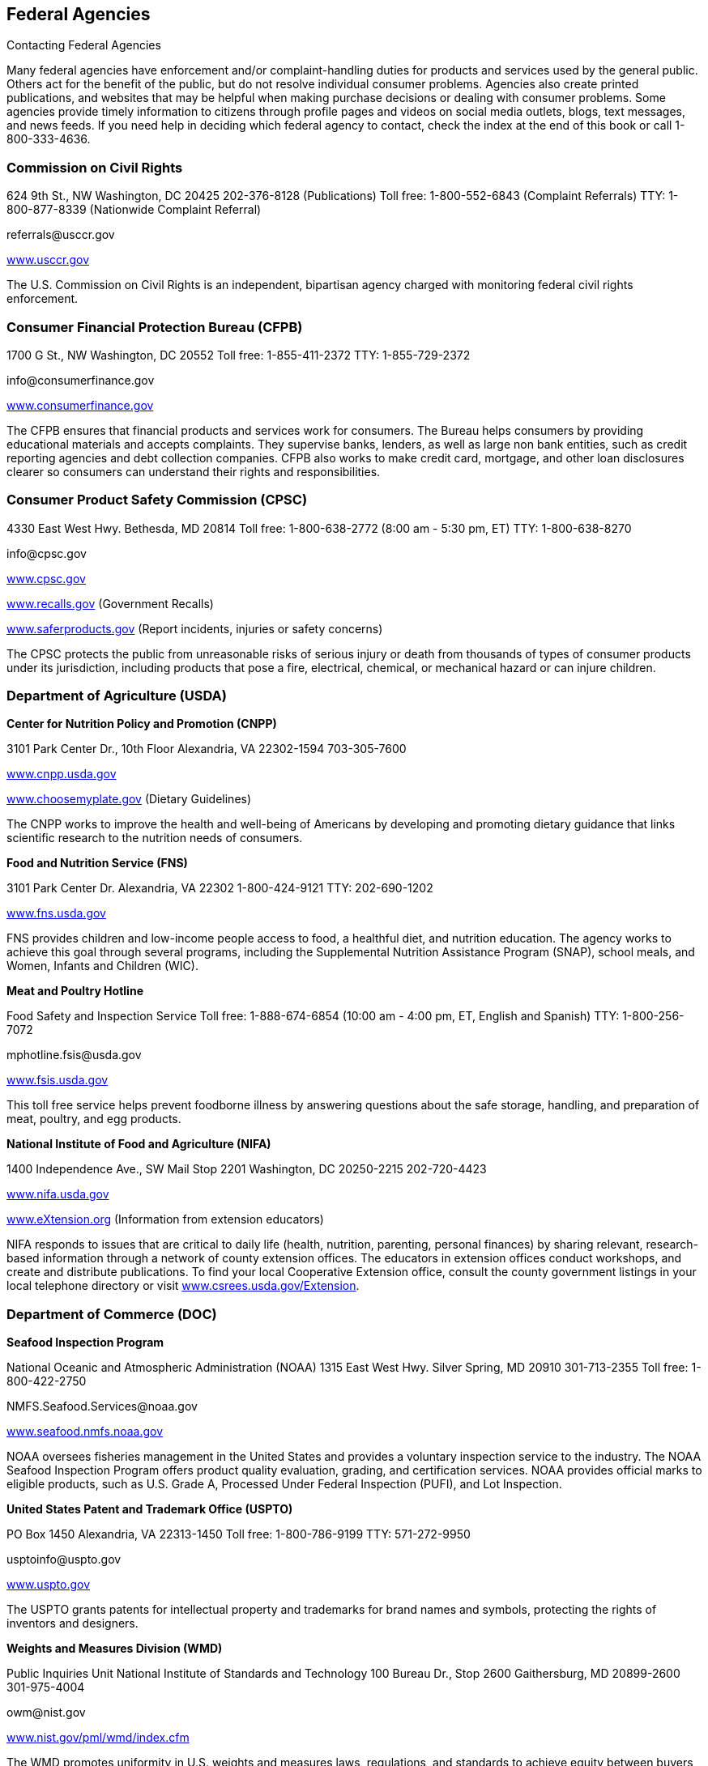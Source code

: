 [[federal_agencies]]

== Federal Agencies


.Contacting Federal Agencies
****
Many federal agencies have enforcement and/or  complaint-handling duties for products and services  used by the general public. Others act for the benefit  of the public, but do not resolve individual consumer  problems. Agencies also create printed publications, and  websites that may be helpful when making purchase  decisions or dealing with consumer problems. Some agencies  provide timely information to citizens through profile pages  and videos on social media outlets, blogs, text messages,  and news feeds. If you need help in deciding which federal  agency to contact, check the index at the end of this book  or call 1-800-333-4636. 


****



=== Commission on Civil Rights

624 9th St., NW  Washington, DC 20425  202-376-8128 (Publications)  Toll free: 1-800-552-6843 (Complaint Referrals)  TTY: 1-800-877-8339 (Nationwide Complaint Referral) 

pass:[<email>referrals@usccr.gov</email>] 

link:$$http://www.usccr.gov$$[www.usccr.gov] 

The U.S. Commission on Civil Rights is an independent, bipartisan agency charged with monitoring federal civil rights enforcement. 


=== Consumer Financial Protection Bureau (CFPB)

1700 G St., NW Washington, DC 20552 Toll free: 1-855-411-2372 TTY: 1-855-729-2372 

pass:[<email>info@consumerfinance.gov</email>] 

link:$$http://www.consumerfinance.gov$$[www.consumerfinance.gov] 

The CFPB ensures that financial products and services work for consumers. The Bureau helps consumers by providing educational materials and accepts complaints. They supervise banks, lenders, as well as large non bank entities, such as credit reporting agencies and debt collection companies. CFPB also works to make credit card, mortgage, and other loan disclosures clearer so consumers can understand their rights and responsibilities. 


=== Consumer Product Safety Commission (CPSC)

4330 East West Hwy.  Bethesda, MD 20814  Toll free: 1-800-638-2772 (8:00 am - 5:30 pm, ET)  TTY: 1-800-638-8270 

pass:[<email>info@cpsc.gov</email>] 

link:$$http://www.cpsc.gov$$[www.cpsc.gov] 

link:$$http://www.recalls.gov$$[www.recalls.gov] (Government Recalls) 

link:$$http://www.saferproducts.gov$$[www.saferproducts.gov]  (Report incidents, injuries or safety concerns) 

The CPSC protects the public from unreasonable risks of serious injury or death from thousands of types of consumer products under its jurisdiction, including products that pose a fire, electrical, chemical, or mechanical hazard or can injure children. 


=== Department of Agriculture (USDA)

*Center for Nutrition Policy and Promotion (CNPP)* 

3101 Park Center Dr., 10th Floor Alexandria, VA 22302-1594 703-305-7600 

link:$$http://www.cnpp.usda.gov$$[www.cnpp.usda.gov] 

link:$$http://www.choosemyplate.gov$$[www.choosemyplate.gov] (Dietary Guidelines) 

The CNPP works to improve the health and well-being of Americans by developing and promoting dietary guidance that links scientific research to the nutrition needs of consumers. 

*Food and Nutrition Service (FNS)* 

3101 Park Center Dr. Alexandria, VA 22302 1-800-424-9121 TTY: 202-690-1202 

link:$$http://www.fns.usda.gov$$[www.fns.usda.gov] 

FNS provides children and low-income people access to food, a healthful diet, and nutrition education. The agency works to achieve this goal through several programs, including the Supplemental Nutrition Assistance Program (SNAP), school meals, and Women, Infants and Children (WIC). 

*Meat and Poultry Hotline* 

Food Safety and Inspection Service Toll free: 1-888-674-6854 (10:00 am - 4:00 pm, ET, English and Spanish) TTY: 1-800-256-7072 

pass:[<email>mphotline.fsis@usda.gov</email>] 

link:$$http://www.fsis.usda.gov$$[www.fsis.usda.gov] 

This toll free service helps prevent foodborne illness by answering questions about the safe storage, handling, and preparation of meat, poultry, and egg products. 

*National Institute of Food and Agriculture (NIFA)* 

1400 Independence Ave., SW Mail Stop 2201 Washington, DC 20250-2215 202-720-4423 

link:$$http://www.nifa.usda.gov$$[www.nifa.usda.gov] 

link:$$http://www.eXtension.org$$[www.eXtension.org] (Information from extension educators) 

NIFA responds to issues that are critical to daily life (health, nutrition, parenting, personal finances) by sharing relevant, research-based information through a network of county extension offices. The educators in extension offices conduct workshops, and create and distribute publications. To find your local Cooperative Extension office, consult the county government listings in your local telephone directory or visit link:$$http://www.csrees.usda.gov/Extension$$[www.csrees.usda.gov/Extension]. 


=== Department of Commerce (DOC)

*Seafood Inspection Program* 

National Oceanic and Atmospheric Administration (NOAA) 1315 East West Hwy. Silver Spring, MD 20910 301-713-2355 Toll free: 1-800-422-2750 

pass:[<email>NMFS.Seafood.Services@noaa.gov</email>] 

link:$$http://www.seafood.nmfs.noaa.gov$$[www.seafood.nmfs.noaa.gov] 

NOAA oversees fisheries management in the United States and provides a voluntary inspection service to the industry. The NOAA Seafood Inspection Program offers product quality evaluation, grading, and certification services. NOAA provides official marks to eligible products, such as U.S. Grade A, Processed Under Federal Inspection (PUFI), and Lot Inspection. 

*United States Patent and Trademark Office (USPTO)* 

PO Box 1450 Alexandria, VA 22313-1450 Toll free: 1-800-786-9199 TTY: 571-272-9950 

pass:[<email>usptoinfo@uspto.gov</email>] 

link:$$http://www.uspto.gov$$[www.uspto.gov] 

The USPTO grants patents for intellectual property and trademarks for brand names and symbols, protecting the rights of inventors and designers. 

*Weights and Measures Division (WMD)* 

Public Inquiries Unit National Institute of Standards and Technology 100 Bureau Dr., Stop 2600 Gaithersburg, MD 20899-2600 301-975-4004 

pass:[<email>owm@nist.gov</email>] 

link:$$http://www.nist.gov/pml/wmd/index.cfm$$[www.nist.gov/pml/wmd/index.cfm] 

The WMD promotes uniformity in U.S. weights and measures laws, regulations, and standards to achieve equity between buyers and sellers in the marketplace. 


=== Department of Education (ED)

*The Education Publications Center (EDPUBS)* 

PO Box 22207 Alexandria, VA 22304 Toll free: 1-877-433-7827 (9:00 am - 6:00 pm, ET, English and Spanish) TTY: 1-877-576-7734 

pass:[<email>edpubs@edpubs.ed.gov</email>] 

link:$$http://www.edpubs.gov$$[www.edpubs.gov] 

This office helps consumers identify and order free publications and resources from the U.S. Department of Education. 

*Federal Student Aid Information Center* 

PO Box 84 Washington, DC 20044-0084 319-337-5665 Toll free: 1-800-433-3243 (English and Spanish) TTY: 1-800-730-8913 (English and Spanish) 

pass:[<email>FederalStudentAidCustomerService@ed.gov</email>] 

link:$$http://www.studentaid.ed.gov$$[www.studentaid.ed.gov] 

Federal Student Aid provides over $150 billion in grants, work-study, and federal loans for students attending career and trade schools, community colleges, and four-year colleges or universities. Visit the website to learn about planning and paying for your postsecondary education and to apply for federal student aid. The website also provides federal student loan information such as descriptions of repayment plans and actions to take if you are having trouble making loan payments. 

*Office for Civil Rights (OCR)* 

400 Maryland Ave., SW Washington, DC 20202-1100 202-245-6700 Toll free: 1-800-421-3481 TTY: 1-877-521-2172 

pass:[<email>ocr@ed.gov</email>] 

link:$$http://www.ed.gov/ocr$$[www.ed.gov/ocr] 

This office works to ensure equal access to education and resolve complaints of discrimination. 

*Office of Postsecondary Education (OPE)* 

1990 K St., NW Washington, DC 20006 202-502-7750 

link:$$http://www2.ed.gov/about/offices/list/ope/index.html$$[www2.ed.gov/about/offices/list/ope/index.html] 

link:$$http://www.ope.ed.gov/accreditation$$[www.ope.ed.gov/accreditation] (Searchable Accreditation Database) 

OPE develops programs to increase access to postsecondary education. This office works with state accreditation agencies to recognize institutions of higher learning that provide quality education. 

*Office of Special Education and Rehabilitative Services (OSERS)* 

400 Maryland Ave., SW Washington, DC 20202-7100 202-245-7468 Toll free: 1-800-872-5327 (English and Spanish) TTY: 202-205-4208 

link:$$http://www.ed.gov/about/offices/list/osers/index.html$$[www.ed.gov/about/offices/list/osers/index.html] 

link:$$http://www.ed.gov/about/offices/list/osers/osep/index.html$$[www.ed.gov/about/offices/list/osers/osep/index.html] (Office of Special Education Programs)

link:$$http://www.ed.gov/about/offices/list/osers/rsa/index.html$$[www.ed.gov/about/offices/list/osers/rsa/index.html] (Rehabilitation Services Administration) 

link:$$$$[www.ed.gov/about/offices/list/osers/nidrr/index.html] (National Institute of Disability &amp; Rehabilitation Research) 

OSERS provides support to parents and individuals, school districts and states in three main areas: special education, vocational rehabilitation, and research. 

*Office of Vocational and Adult Education (OVAE)* 

400 Maryland Ave., SW Washington, DC 20202-7100 202-245-7700 Toll free: 1-800-872-5327 (English and Spanish) 

pass:[<email>ovae@ed.gov</email>] 

link:$$http://www2.ed.gov/about/offices/list/ovae/index.html$$[www2.ed.gov/about/offices/list/ovae/index.html] 

OVAE administers and coordinates programs that are related to adult education and literacy, career and technical education, and community colleges. 


=== Department of Energy (DOE)

*Public Affairs* 

1000 Independence Ave., SW Washington, DC 20585 202-586-5575 Toll free: 1-800-342-5363 TTY: 1-800-877-8339 

link:$$http://www.doe.gov$$[www.doe.gov] 

link:$$http://www.energy.gov/public-services$$[www.energy.gov/public-services] 

*Energy Efficiency and Renewable Energy (EERE)* 

Office of the Assistant Secretary Mail Stop EE-1 Department of Energy Washington, DC 20585 202-586-9220 

pass:[<email>eereic@ee.doe.gov</email>] 

link:$$http://www.energysavers.gov$$[www.energysavers.gov] 

EERE provides tips and information on products, services, rebates, and tax credits to help consumers save money and energy. 


=== Department of Health and Human Services (HHS)

*AIDS.gov* 

Room 443H Washington, DC 20201 Toll free: 1-800-448-0440 

pass:[<email>cdcinfo@cdc.gov</email>] 

link:$$http://www.aids.gov$$[www.aids.gov] 

AIDS.gov works to increase HIV testing and care for people at-risk or living with HIV. 

*Health Resources and Services Administration (HRSA)* 

5600 Fishers Ln.  Rockville, MD 20857  Toll free: 1-888-275-4772 (8:30 am - 5:00 pm, ET)  TTY: 1-877-489-4772 (8:30 am - 5:00 pm, ET) 

link:$$http://www.hrsa.gov$$[www.hrsa.gov] 

link:$$findahealthcenter.hrsa.gov/Search_HCC.aspx$$[findahealthcenter.hrsa.gov/Search_HCC.aspx] (Find a local health center) 

HRSA is responsible for improving access to health care  services for people that are uninsured and medically  vulnerable. 

*HHS-TIPS Fraud Hotline* 

Office of Inspector General Attn: Hotline PO Box 23489 Washington, DC 20026 Toll free: 1-800-447-8477 TTY: 1-800-377-4950 

link:$$http://www.oig.hhs.gov$$[www.oig.hhs.gov] 

link:$$http:Stopmedicarefraud.gov$$[Stopmedicarefraud.gov] (Report Medicare Fraud) 

The Office of Inspector General (OIG) protects the integrity of HHS programs, as well as the health and welfare of the beneficiaries of those programs. 

*National Health Information Center* 

PO Box 1133 Washington, DC 20013-1133 301-565-4167 Toll free: 1-800-336-4797 

pass:[<email>healthfinder@nhic.org</email>] 

link:$$http://www.health.gov/nhic$$[www.health.gov/nhic] 

link:$$http://www.healthfinder.gov$$[www.healthfinder.gov] 

link:$$http://www.healthfinder.gov/espanol$$[www.healthfinder.gov/espanol] (in Spanish) 

NHIC is a health information referral service that links consumers and health professionals with organizations best able to provide answers to their health-related questions. 

*Office for Civil Rights (OCR)* 

200 Independence Ave., SW Room 509F, HHH Building Washington, DC 20201 Toll free: 1-800-368-1019 TTY: 1-800-537-7697 

pass:[<email>OCRMail@hhs.gov</email>] 

link:$$http://www.dhhs.gov/ocr$$[www.dhhs.gov/ocr] 

OCR helps protect people from discrimination in certain health care and social service programs. 

*Substance Abuse and Mental Health Services Administration (SAMHSA)* 

PO Box 2345 Rockville, MD 20847-2345 Toll free: 1-877-726-4727 Toll free: 1-800-662-4357 (Treatment referral hotline) TTY: 1-800-487-4889 

pass:[<email>SAMHSAInfo@samhsa.hhs.gov</email>] 

link:$$http://www.samhsa.gov$$[www.samhsa.gov] 

SAMHSA helps people living with mental illness or dealing with substance abuse. The agency works to connect mental health professionals and treatment centers with people who need their services through a referral hotline and provides an online treatment center locator. 


==== Administration for Children &amp; Families (ACF)

370 L&rsquo;Enfant Promenade, SW Washington, DC 20447 Toll free: 1-888-289-8442 (Fraud Alert Hotline) 

link:$$http://www.acf.hhs.gov$$[www.acf.hhs.gov] 

The ACF funds state, territory, local, and tribal organizations to provide family assistance (welfare), child support, child care, Head Start, child welfare, and other programs relating to children and families. 

*Child Welfare Information Gateway* 

Administration for Children &amp; Families (ACF) Children&rsquo;s Bureau / ACYF 1250 Mayland Ave., SW, 8th Floor Washington, DC 20024 Toll free: 1-800-394-3366 (8:30 am - 5:30 pm, ET) 

pass:[<email>info@childwelfare.gov</email>] 

link:$$http://www.childwelfare.gov$$[www.childwelfare.gov] 

Child Welfare Information Gateway connects child welfare and related professionals to comprehensive information and resources to help protect children and strengthen families. 

*Childcare.gov* 

Administration for Children &amp; Families 370 L&rsquo;Enfant Promenade, SW Washington, DC 20447 

link:$$http://childcare.gov$$[www.childcare.gov] 

Childcare.gov is a comprehensive website designed to link parents, child care providers, and the general public to government sponsored child care and early learning information. 

*National Runaway Switchboard (NRS)* 

Administration for Children &amp; Families (ACF)  3080 N. Lincoln Ave.  Chicago, IL 60657  773-880-9860  Toll free: 1-800-786-2929 (24 hrs./7 days a week) 

pass:[<email>info@1800RUNAWAY.org</email>] 

link:$$http://www.1800runaway.org$$[www.1800runaway.org] 

NRS helps keep America&rsquo;s runaway and at-risk youth safe and off the streets. The organization serves as the federally designated national communication system for runaway and homeless youth. 

*Office of Child Support Enforcement (OCSE)* 

Administration for Children &amp; Families (ACF) 370 L&rsquo;Enfant Promenade, SW Washington, DC 20447 202-401-9373 

link:$$http://www.acf.hhs.gov/programs/cse$$[www.acf.hhs.gov/programs/cse] 

The OCSE assures that assistance in obtaining support (both financial and medical) is available to children through locating parents, establishing paternity and support obligations, and enforcing those obligations. 


==== Administration for Community Living (ACL)

*Administration on Aging (AoA)* 

One Massachusetts Ave., NW Washington, DC 20001 202-619-0724 

pass:[<email>aoainfo@aoa.hhs.gov</email>] 

link:$$http://www.aoa.gov$$[www.aoa.gov] 

AoA is the federal focal point and advocate agency for older persons and their concerns. In this role, AoA works to heighten awareness among other federal agencies, organizations, groups, and the public about the valuable contributions that older Americans make to the nation. AoA also alerts others to the needs of vulnerable older people. Through information, referral and outreach efforts at the community level, AoA educates older people and their caregivers about the benefits and services available to help them. 

*Eldercare Locator* 

Administration on Aging (AoA)  Toll free: 1-800-677-1116 (M-F, 9:00 am - 8:00 pm, ET)  TTY: 1-800-677-1116 

pass:[<email>eldercarelocator@n4a.org</email>] 

link:$$http://www.eldercare.gov$$[www.eldercare.gov] 

The Eldercare Locator is the first step to finding resources for older adults in any U.S. community. It is a free national service of the Administration on Aging that provides an instant connection to resources that enable older persons to live independently in their communities and offers support for caregivers. The Eldercare Locator is administered by The National Association of Area Agencies on Aging (n4a). 


==== Centers for Disease Control and Prevention (CDC)

1600 Clifton Rd.  Atlanta, GA 30333  Toll free: 1-800-232-4636 (24 hrs./7 days a week)  TTY: 1-888-232-6348 

pass:[<email>cdcinfo@cdc.gov</email>] 

link:$$http://www.cdc.gov$$[www.cdc.gov] 

link:$$http://www.cdc.gov/spanish$$[www.cdc.gov/spanish] (in Spanish) 

CDC collaborates to create the expertise, information, and tools that people and communities need to protect their health through health promotion, prevention of disease, injury and disability, and preparedness for new health threats. 

*CDC National STD Hotline* 

Toll free: 1-800-232-4636 (24 hrs./7 days a week,  in English and Spanish)  TTY: 1-888-232-6348 (in English and Spanish) 

pass:[<email>cdcinfo@cdc.gov</email>] 

link:$$www.cdc.gov/std$$[www.cdc.gov/std] 

link:$$http://www.cdc.gov/std/Spanish$$[www.cdc.gov/std/Spanish] (in Spanish) 

*HIV/AIDS Prevention* 

Toll free: 1-800-232-4636 (24 hrs./7 days a week,  in English and Spanish)  TTY: 1-888-232-6348 

pass:[<email>cdcinfo@cdc.gov</email>] 

link:$$www.cdc.gov/hiv$$[www.cdc.gov/hiv] 

link:$$http://www.cdc.gov/hiv/spanish$$[www.cdc.gov/hiv/spanish] (in Spanish) 

The Division of HIV/AIDS Prevention provides national leadership and support for HIV prevention research and the development, implementation, and evaluation of evidence-based HIV prevention programs serving persons affected by, or at risk for, HIV infection. 


==== Centers for Medicare &amp; Medicaid Services (CMS)

Office of External Affairs 7500 Security Blvd. Baltimore, MD 21244-1850 TTY: 1-877-486-2048 

link:$$http://www.cms.gov$$[www.cms.gov] 

*Center for Medicaid and CHIP Services (CMCS)* 

Toll free: 1- 877-267-2323 

link:$$http://www.medicaid.gov$$[www.medicaid.gov] 

link:$$http://www.insurekidsnow.gov$$[www.insurekidsnow.gov] 

CMCS is the federal agency responsible for Medicaid and Child Health Insurance Programs (CHIP). Medicaid and CHIP provide health insurance for people with lower incomes, disabilities, children, pregnant women, and the elderly. Eligibility is determined by each state. Visit link:$$http:Medicaid.gov$$[Medicaid.gov] to find the requirements in your state. 

*Medicare Service Center* 

Toll free: 1-800-633-4227 Toll free: 1-800-447-8477 (Medicare Fraud Hotline) TTY: 1-877-486-2048 

link:$$http://www.medicare.gov$$[www.medicare.gov] 

link:$$http://www.mymedicare.gov$$[www.mymedicare.gov] (Personalized Medicare Benefits) 

Medicare is a government sponsored health care program for people 65 years of age and older, some younger people with disabilities, and those with permanent kidney failure. The Medicare Service Center answers your questions about Medicare topics, manages your orders of Medicare publications, provides detailed information about the Medicare managed care plans in your area, and helps locate health care providers that participate in Medicare. Use link:$$http://mymedicare.gov$$[mymedicare.gov], a free, secure online service, to access personalized information regarding your Medicare benefits, claims, and services. 


==== Food and Drug Administration (FDA)

10903 New Hampshire Ave. Silver Spring, MD 20993-0002 Toll free: 1-888-463-6332 

link:$$http://www.fda.gov$$[www.fda.gov] 

The FDA is responsible for protecting the public&rsquo;s health by assuring the safety, efficacy, and security of human and veterinary drugs, biological products, medical devices, our nation&rsquo;s food supply, cosmetics, and products that emit radiation. The FDA also provides accurate, science-based health information to the public. 

*Center for Food Safety and Applied Nutrition Information Line (CFSAN)* 

Food and Drug Administration (FDA)  Outreach and Information Center  10903 New Hampshire Ave.  Silver Spring, MD 20993-0002  Toll free: 1-888-723-3366 (M-F, 10:00 am - 4:00 pm, ET) 

link:$$http://www.fda.gov/Food$$[www.fda.gov/Food] 

The CFSAN Information Line is a general information line for questions pertaining to food safety and applied nutrition. 


==== National Institutes of Health (NIH)

9000 Rockville Pike Bethesda, MD 20892 301-496-4000 TTY: 301-402-9612 

pass:[<email>NIHinfo@od.nih.gov</email>] 

*www.nih.gov link:$$http://www.salud.nih.gov$$[www.salud.nih.gov]* (in Spanish) The National Institutes of Health (NIH) is the primary federal agency responsible for conducting and supporting medical research. 

*AIDSinfo* 

National Institutes of Health (NIH) PO Box 6303 Rockville, MD 20849-6303 301-315-2816 Toll free: 1-800-448-0440 (12:00 pm - 5:00 pm, ET, English and Spanish) TTY: 1-888-480-3739 

pass:[<email>ContactUs@aidsinfo.nih.gov</email>] 

link:$$http://www.aidsinfo.nih.gov$$[www.aidsinfo.nih.gov] 

link:$$http://www.aidsinfo.nih.gov/infoSIDA$$[www.aidsinfo.nih.gov/infoSIDA]  (in Spanish) 

link:$$http://www.aidsinfo.nih.gov/LiveHelp/default.aspx$$[www.aidsinfo.nih.gov/LiveHelp/default.aspx] (Real time, online assistance M-F, 12:00 pm - 4:00 pm ET..  Spanish-speaking agents available) 

AIDSinfo offers the latest federally approved information on HIV/AIDS clinical research, treatment and prevention,  and medical practice guidelines for people living with  HIV/AIDS, their families and friends, health care providers,  scientists, and researchers. 

*National Cancer Institute (NCI)* 

National Institutes of Health NCI Office of Communications and Education 6116 Executive Blvd., Suite 300 Bethesda, MD 20892-8322 Toll free: 1-800-422-6237 (M-F, 8:00 am - 8:00 pm ET, English and Spanish) 

pass:[<email>cancergovstaff@mail.nih.gov</email>] 

link:$$http://www.cancer.gov$$[www.cancer.gov] 

link:$$http://www.cancer.gov/espanol$$[www.cancer.gov/espanol] (in Spanish) 

NCI coordinates the National Cancer Program, which conducts and supports research, training, health information dissemination, and other programs with respect to the cause, diagnosis, prevention, and treatment of cancer, rehabilitation from cancer, and the continuing care of cancer patients and the families of cancer patients. 

*National Institute of Allergy and Infectious Diseases (NIAID)* 

6610 Rockledge Dr. MSC 6612 Bethesda, MD 20892-6612 301-496-5717 Toll free: 1-866-284-4107 TTY: 1-800-877-8339 

pass:[<email>ocpostoffice@niaid.nih.gov</email>] 

link:$$http://www.niaid.nih.gov$$[www.niaid.nih.gov] 

NIAID provides health information on allergic, infectious, and immunologic diseases. Diseases include food allergy, sinusitis, and genital herpes. Consumers can call or write to the institute with questions and can order publications over the phone or on the website. 

*National Institute of Mental Health (NIMH)* 

National Institutes of Health (NIH) 6001 Executive Blvd. Room 8184, MSC 9663 Bethesda, MD 20892-9663 301-443-4513 Toll free: 1-866-615-6464 TTY: 301-443-8431, 1-866-415-8051 

pass:[<email>nimhinfo@nih.gov</email>] 

link:$$http://www.nimh.nih.gov$$[www.nimh.nih.gov] 

NIMH is the federal agency that conducts and supports research that seeks to understand, treat, and prevent mental illness. Contact NIMH for information on the symptoms, diagnosis and treatment of mental disorders, clinical trials and research. A publication ordering system is available on the NIMH website. Some publications are available in Spanish. 


=== Department of Homeland Security (DHS)

Washington, DC 20528 202-282-8000 202-282-8495 (Comment Line) 

link:$$http://www.dhs.gov$$[www.dhs.gov] 

The mission of DHS is to ensure a homeland that is safe, secure, and resilient against terrorism and other hazards. 

*Transportation Security Administration (TSA)* 

601 S. 12th St. Arlington, VA 20598-6002 Toll free: 1-866-289-9673 

pass:[<email>TSA-ContactCenter@dhs.gov</email>] 

link:$$http://www.tsa.gov$$[www.tsa.gov] 

The TSA can assist you with questions or concerns about travel tips, permitted and prohibited items, and information on filing a claim for items that were damaged or lost during a TSA screening. 

*U.S. Citizenship and Immigration Services (USCIS)* 

Information and Customer Service Division 111 Massachusetts Ave., NW Mail Stop 2260 Washington, DC 20529-2260 Toll free: 1-800-375-5283 (National Customer Service Center, M-F, 8:00 am - 8:00 pm, ET) TTY: 1-800-767-1833 

link:$$http://www.uscis.gov$$[www.uscis.gov] 

link:$$http://www.uscis.gov/portal/site/uscis-es$$[www.uscis.gov/portal/site/uscis-es]  (in Spanish) 

The USCIS is responsible for processing immigration and naturalization applications and establishing policies regarding immigration services. 

*U.S. Customs and Border Protection* 

1300 Pennsylvania Ave., NW Washington, DC 20229 703-526-4200 Toll free: 1-877-227-5511 (General inquiries, M-F, 8:30 am - 5:00 pm, ET) TTY: 1-866-880-6582 

link:$$http://www.cbp.gov$$[www.cbp.gov] 

CBP prevents individuals from entering the country illegally or bringing harmful and illegal substances into the US. They also protect agricultural products from pests and American businesses from theft of their intellectual property. 


==== Federal Emergency Management Agency (FEMA)

500 C St., SW Washington, DC 20472 Toll free: 1-800-621-3362 TTY: 1-800-462-7585 

link:$$http://www.fema.gov$$[www.fema.gov] 

link:$$http://www.fema.gov/esp$$[www.fema.gov/esp] (in Spanish) 

link:$$http://www.ready.gov$$[www.ready.gov] (Disaster Preparedness) 

link:$$http://www.listo.gov$$[www.listo.gov] (Disaster Preparedness, in Spanish) 

link:$$http://www.disasterassistance.gov$$[www.disasterassistance.gov] (Disaster Assistance) 

FEMA supports citizens and emergency personnel to build, sustain, and improve the nation&rsquo;s capability to prepare for, protect against, respond to, recover from, and mitigate all hazards. 

*FEMA Disaster Assistance* 

PO Box 10055 Hyattsville, MD 20782-8055 Toll free: 1-800-621-3362 TTY: 1-800-462-7585 

link:$$http://www.fema.gov/assistance$$[www.fema.gov/assistance] 

link:$$http://www.disasterassistance.gov$$[www.disasterassistance.gov] 

FEMA Disaster Assistance provides information about how you can get help before, during, or after a disaster and apply for assistance from the federal government. This office also provides information to help you prepare for, respond to, and recover from disasters. 

*National Flood Insurance Program (NFIP)* 

Federal Emergency Management Agency 500 C St., SW Washington, DC 20472 Toll free: 1-888-379-9531 TTY: 1-800-427-5593 

pass:[<email>FloodSmart@dhs.gov</email>] 

link:$$http://www.floodsmart.gov$$[www.floodsmart.gov] 

NFIP provides a means for property owners to financially protect themselves. The NFIP offers flood insurance to homeowners, renters, and business owners if their community participates in the NFIP. 


=== Department of Housing and Urban Development (HUD)

*Office of Fair Housing and Equal Opportunity (FHEO)* 

451 7th St., SW, Room 5204 Washington, DC 20410-2000 202-708-4252 Toll free: 1-800-669-9777 (Complaints Hotline, English and Spanish) TTY: 1-800-927-9275 

link:$$http://www.hud.gov/complaints/housediscrim.cfm$$[www.hud.gov/complaints/housediscrim.cfm] 

link:$$http://www.hud.gov/offices/fheo$$[www.hud.gov/offices/fheo] 

FHEO enforces federal laws and establishes policies that make sure all Americans have equal access to the housing of their choice. If you believe that you have been the victim of housing discrimination, file a complaint with this office. 


==== Department of Housing

451 7th St., SW Washington, DC 20410 Toll free: 1-800-569-4287 (Find a HUD-approved housing counselor) 

link:$$portal.hud.gov/portal/page/portal/HUD/program_%20offices/housing$$[portal.hud.gov/portal/page/portal/HUD/program_offices/housing] 

The Department of Housing provides public services through its nationally administered programs. It oversees the Federal Housing Administration mortgage insurance program and regulates the housing industry business. This division oversees single family and multifamily housing, helping qualified consumers find public housing, or buy a home. 

*Federal Housing Administration (FHA)* 

451 7th St., SW Washington, DC 20410 Toll free: 1-800-225-5342 (English and Spanish) TTY: 1-877-833-2483 

pass:[<email>info@fhaoutreach.com</email>] 

link:$$portal.hud.gov/hudportal/HUD?src=/federal_%20housing_administration$$[portal.hud.gov/hudportal/HUD?src=/federal_housing_administration] 

FHA provides mortgage insurance on single-family, multifamily, and manufactured homes made by FHA-approved lenders throughout the United States and its territories. 

*Interstate Land Sales Division* 

451 7th St., SW, Room 9154 Washington, DC 20410 202-708-0502 TTY: 202-708-1455 

link:$$http://www.hud.gov/offices/hsg/sfh/ils/ilshome.cfm$$[www.hud.gov/offices/hsg/sfh/ils/ilshome.cfm] 

The Interstate Land Sales program protects consumers from fraud and abuse when buying or selling land from developers. 

*Office of Manufactured Housing Programs* 

Office of Deputy Assistant Secretary for Regulatory Affairs and Manufactured Housing 451 7th St., SW, Room 9164 Washington, DC 20410-8000 202-708-1112 Toll free: 1-800-927-2891 (English and Spanish) TTY: 202-708-1455 

pass:[<email>mhs@hud.gov</email>] 

link:$$http://www.hud.gov/offices/hsg/sfh/mhs/mhshome.cfm$$[www.hud.gov/offices/hsg/sfh/mhs/mhshome.cfm] 

The Manufactured Housing Program is a consumer protection program that regulates the construction of certain factory-built housing units called &ldquo;manufactured homes.&rdquo; HUD works with 23 states to respond to consumer complaints. 


=== Department of the Interior (DOI)

*Fish and Wildlife Service* 

1849 C St., NW Mail Stop 3351 Washington, DC 20240 Toll free: 1-800-344-9453 

link:$$http://www.fws.gov$$[www.fws.gov] 

The Fish and Wildlife Service works to conserve, protect, and enhance fish, wildlife and plants and their habitats. 

*National Park Service (NPS)* 

1849 C St., NW Room 7012 Washington, DC 20240 202-208-3818 

link:$$http://www.nps.gov$$[www.nps.gov] 

link:$$http://www.recreation.gov$$[www.recreation.gov] (Federal recreational activities and reservations) 

NPS preserves the nation&rsquo;s national parks and historic landmarks so that individuals may enjoy the natural environment for years to come. 


=== Department of Justice (DOJ)

*Americans with Disabilities Act (ADA) Information Line* 

950 Pennsylvania Ave., NW Disability Rights Section-NYAV Washington, DC 20530 Toll free: 1-800-514-0301 (M-W and F, 10:30 am - 4:30 pm, ET, Th, 12:30 pm - 4:30 pm, ET) TTY: 1-800-514-0383 

link:$$http://www.ada.gov$$[www.ada.gov] 

This service permits businesses, state and local governments, or others to call and ask questions about general or specific ADA requirements including questions about the ADA Standards for Accessible Design. 

*U.S. Trustee Program* 

Executive Offices for U.S. Trustees 20 Massachusetts Ave., NW, Suite 8000 Washington, DC 20530 202-307-1399 

pass:[<email>ustrustee.program@usdoj.gov</email>] 

link:$$http://www.justice.gov/ust$$[www.justice.gov/ust] 

link:$$http://www.justice.gov/ust/eo/bapcpa/ccde/cc_approved.htm$$[www.justice.gov/ust/eo/bapcpa/ccde/cc_pproved.htm] (Find approved credit counseling agencies) 

The Trustee Program protects the integrity of the Federal bankruptcy system. The Program monitors the conduct of bankruptcy parties and private estate trustees. It also identifies and helps investigate bankruptcy fraud and abuse. The Program also approves credit counseling agencies and debtor education providers, both of which are required for persons that are going through the bankruptcy process. 


=== Department of Labor (DOL)

*Employee Benefits Security Administration (EBSA)* 

Office of Participant Assistance Department of Labor, Room N5623 200 Constitution Ave., NW Washington, DC 20210 Toll free: 1-866-444-3272 TTY: 1-877-889-5627 

link:$$http://www.dol.gov/ebsa$$[www.dol.gov/ebsa] 

EBSA provides information and assistance on private sector, employer-sponsored retirement benefit and health benefit plans. The agency educates plan participants, beneficiaries, and sponsors to ensure that they have access to documents related to their benefit plan. 

*Job Corps* 

200 Constitution Ave., NW, Suite N4463 Washington, DC 20210 202-693-3000 Toll free: 1-800-733-5627 TTY: 1-877-889-5627 

pass:[<email>national_office@jobcorps.gov</email>] 

link:$$http://www.jobcorps.gov$$[www.jobcorps.gov] 

Job Corps is a no-cost education and vocational training program that helps young people (ages 16 to 24) improve the quality of their lives through vocational and academic training. 

*National Contact Center* 

Toll free: 1-866-487-2365 TTY: 1-877-889-5627 

link:$$http://www.dol.gov$$[www.dol.gov] 

The Department of Labor National Contact Center provides employees and employers a reliable resource to receive consistent, accurate, and current information assistance for all DOL programs. 

*Occupational Safety and Health Administration (OSHA)* 

U.S. Department of Labor 200 Constitution Ave., NW Washington, DC 20210 Toll free: 1-800-321-6742 TTY: 1-877-889-5627 

link:$$http://www.osha.gov$$[www.osha.gov] 

OSHA ensures safe and healthful working conditions by setting and enforcing standards and by providing training, outreach, education, and assistance. 

*Office of Disability Employment Policy (ODEP)* 

200 Constitution Ave., NW, Room S1303 Washington, DC 20210 202-693-7880 Toll free: 1-866-633-7365 TTY: 202-693-7881, 1-877-889-5627 

link:$$http://http://wwww.dol.gov/odep$$[www.dol.gov/odep] 

link:$$http://www.disability.gov$$[www.disability.gov] (Portal for disability programs) 

ODEP works to create policies to ensure that people with disabilities are fully integrated in the workforce. 

*Veteran&rsquo;s Employment and Training Service (VETS)* 

Department of Labor, Room S1325 200 Constitution Ave., NW Washington, DC 20210 Toll free: 1-866-487-2365 TTY: 1-877-889-5627 

pass:[<email>VETS-Public@dol.gov</email>] 

link:$$http://www.dol.gov/vets$$[www.dol.gov/vets] 

VETS provides resources to prepare and assist veterans obtain meaningful careers and maximize their employment opportunities. 


=== Department of State (DOS)

*National Passport Information Center (NPIC)* 

Toll free: 1-877-487-2778 (M-F, 8:00 am - 10:00 pm, ET) TTY: 1-888-874-7793 

pass:[<email>NPIC@state.gov</email>] 

link:$$travel.state.gov/passport$$[travel.state.gov/passport] 

Contact the NPIC for information on U.S. passports, including the status of pending applications, as well as the locations of the over 9,400 passport acceptance facilities. 

*Overseas Citizens Services* 

Bureau of Consular Affairs 2201 C St., NW Washington, DC 20520 202-501-4444 (from overseas, M-F, 8:00 am - 8:00 pm, ET) 202-647-4000 (After hours emergencies, Sundays, and holidays. Ask for the duty officer) Toll free: 1-888-407-4747 (Emergencies and non-emergencies, M-F, 8:00 am - 8:00 pm, ET, except federal holidays) 

link:$$travel.state.gov/travel$$[travel.state.gov/travel] 

Contact the State Department for help with emergencies and non-emergencies affecting private Americans abroad. This office can also assist with sending money through US embassies to friends and family overseas that have emergencies while abroad. 

*Visa Services* 

Washington, DC 20520  202-663-1225 (M-F, 8:30 am - 5:00 pm, ET)  202-647-1512 (Emergency after hours) 

pass:[<email>usvisa@state.gov</email>] 

link:$$travel.state.gov/visa$$[travel.state.gov/visa] 

Contact Visa Services for information on U.S. visas for foreigners. 


=== Department of Transportation (DOT)

*Aviation Consumer Protection Division (ACPD)* 

Office of Aviation Enforcement and Proceedings 1200 New Jersey Ave., SE Washington, DC 20590 202-366-2220 (Airline Service Complaints) Toll free: 1-800-778-4838 (Air travelers with disabilities hotline) TTY: 1-800-455-9880 

pass:[<email>airconsumer@dot.gov</email>] 

link:$$http://airconsumer.ost.dot.gov/problems.htm$$[airconsumer.ost.dot.gov/problems.htm] 

link:$$http://airconsumer.ost.dot.gov/spanish/index.cfm$$[airconsumer.ost.dot.gov/spanish] (in Spanish) 

The ACPD receives complaints from members of the public regarding air travel consumer issues. It verifies compliance with the Department&rsquo;s aviation consumer protection requirements and provides guidance to the industry and members of the public on consumer protection matters. 

*Federal Aviation Administration (FAA)* 

800 Independence Ave., SW Washington, DC 20591 202-366-4000 Toll free: 1-866-835-5322 

link:$$http://www.faa.gov$$[www.faa.gov] 

The FAA works to ensure that all air travel is safe. 

*Federal Motor Carrier Safety Administration (FMCSA)* 

1200 New Jersey Ave., SE Suite W60-300 Washington, DC 20590 202-366-2519 Toll free: 1-800-832-5660 (Information Line) TTY: 1-800-877-8339 

link:$$http://www.fmcsa.dot.gov$$[www.fmcsa.dot.gov] 

link:$$http://www.protectyourmove.gov$$[www.protectyourmove.gov] (Interstate moving) 

The FMCSA provides information about your rights when moving across state lines (interstate moves). Consumers should submit household goods commercial complaints or dangerous safety violations involving a commercial truck or passenger bus to this agency. 

*National Highway Traffic Safety Administration (NHTSA)* 

1200 New Jersey Ave., SE West Building Washington, DC 20590 Toll free: 1-888-327-4236 (Vehicle Safety Hotline) TTY: 1-800-424-9153 

link:$$http://www.nhtsa.dot.gov$$[www.nhtsa.dot.gov] 

link:$$http://www.vehiclehistory.gov$$[www.vehiclehistory.gov] (Searchable database) 

link:$$http://www.safercar.gov$$[www.safercar.gov] 

NHTSA wants to hear from consumers regarding potential defects in their cars. NHTSA&rsquo;s hotline has information on safety recalls, crash test ratings, child safety seats, bicycles, air bags, distracted driving, and impaired driving prevention. 


=== Department of the Treasury

*Bureau of the Public Debt* 

Treasury Direct PO Box 7015 Parkersburg, WV 26106-7015 Toll free: 1-800-722-2678 

link:$$http://www.publicdebt.treas.gov$$[www.publicdebt.treas.gov] 

link:$$http://www.treasurydirect.gov$$[www.treasurydirect.gov] (Treasury bonds) 

This agency borrows moneys to make sure that the federal government continues to operate. You can contact them to purchase bonds or to check on the maturity of bonds you have already purchased. 

*Internal Revenue Service (IRS)*s 

Toll free: 1-800-829-1040 (Help for Individuals)  Toll free: 1-800-829-4933 (Help for Businesses)  Toll free: 1-800-829-4477 (Refund Status)  TTY: 1-800-829-4059 

link:$$http://www.irs.gov$$[www.irs.gov] 

Free tax help is available from the Internal Revenue Service at link:$$http://www.irs.gov$$[www.irs.gov] 24 hours a day, seven days a week. Numerous on-line applications, resources and taxpayer assistance services are available. Learn about electronic filing options, look up the status of your refund, print tax forms and instructions, look for preparers who can electronically file tax returns and find ways to connect with the IRS through New Media. If your personal tax questions require face-to-face assistance may visit the Taxpayer Assistance Centers closest to you. Locations are listed on irs.gov. 

*Office of the Comptroller of the Currency (OCC)* 

Customer Assistance Group 1301 McKinney St., Suite 3450 Houston, TX 77010 Toll free: 1-800-613-6743 (M-F, 7:00 am-7:00 pm, CST) TTY: 1-800-877-8339 

link:$$http://www.helpwithmybank.gov$$[www.helpwithmybank.gov] 

The Office of the Comptroller of the Currency (OCC) charters, regulates, and supervises all national banks and federal savings associations. It also supervises the federal branches and agencies of foreign banks. 

*United States Mint* 

Customer Service Center 2799 Reeves Rd. Plainfield, IN 46168 1-800-872-6468 TTY: 1-888-321-6468 (M-F, 8:30 am - 5:00 pm, ET) 

link:$$http://www.usmint.gov$$[www.usmint.gov] 

The Mint produces the coins that circulate throughout the US. They also produce special edition coinage that can be purchased for coin collections. 


=== Department of Veterans Affairs (VA)

1722 I St., NW Washington, DC 20421 Toll free: 1-800-827-1000 TTY: 1-800-829-4833 

link:$$http://www.va.gov$$[www.va.gov] 

link:$$http://www.myhealth.va.gov$$[www.myhealth.va.gov]  (Veteran health and wellness) 

The VA oversees and administers benefits for veterans and their families. Some programs include home loans, life insurance policies, financing education through the GI bill, job training, and health resources. For information about VA medical care or benefits, write, call or visit your nearest VA facility. 

*National Cemetery Administration (NCA)* 

810 Vermont Ave., NW Washington, DC 20420 202-461-6240 TTY: 1-800-829-4833 

link:$$http://www.cem.va.gov$$[www.cem.va.gov] 

Contact the NCA for information about burials, headstones or markers, the State Cemetery Grants Program, and presidential memorial certificates for veterans. 

*Veterans Benefits Administration (VBA)* 

810 Vermont Ave., NW Washington, DC 20420 202-461-9763 (Publications Only) Toll free: 1-800-827-1000 TTY: 1-800-829-4833 

link:$$http://www.vba.va.gov/VBA$$[www.vba.va.gov/VBA] 

The VBA helps veterans receive benefits, such as educational and financial resources. 

*Veterans Health Administration (VHA)* 

810 Vermont Ave., NW Washington, DC 20420 Toll free: 1-877-222-8387 

link:$$http://www.va.gov/health$$[www.va.gov/health] 

VHA serves the needs of America&rsquo;s veterans by providing primary care, specialized care, and related medical and social support services. 


=== Environmental Protection Agency (EPA)

*ENERGY STAR Program* 

Room 6202J Washington, DC 20460 703-412-3086 Toll free: 1-888-782-7937 (M-F, 9:00 am - 5:00 pm, ET) 

pass:[<email>hotline@energystar.gov</email>] 

link:$$http://www.energystar.gov$$[www.energystar.gov] 

The ENERGY STAR label is awarded to products for the home and office that are highly energy-efficient. The program encourages the use of energy efficient products that both protect the environment and save consumers money. 

*Indoor Environments Division* 

1200 Pennsylvania Ave., NW Mail Code 6609J Washington, DC 20460 202-343-9370 Toll free: 1-800-438-4318 

pass:[<email>IAQINFO@aol.com</email>] 

link:$$http://www.epa.gov/iaq/index.html$$[www.epa.gov/iaq/index.html] 

This agency is a central source of information on indoor air quality. It is responsible for implementing the Indoor Environments Program, a voluntary (non-regulatory) program to address indoor air pollution. 

*National Pesticide Information Center (NPIC)* 

Oregon State University 333 Weniger Hall Corvallis, OR 97331-6502 Toll free: 1-800-858-7378 (7:30 am - 3:30 pm, PT, Multiple languages) 

pass:[<email>npic@ace.orst.edu</email>] 

link:$$http:npic.orst.edu$$[npic.orst.edu] 

NPIC is a service that provides objective, science-based information about a wide variety of pesticide-related subjects, including pesticide products, pesticide poisonings, toxicology, and environmental chemistry. 

*National Service Center for Environmental Publications (NSCEP)* 

PO Box 42419 Cincinnati, OH 45242-0419 Toll free: 1-800-490-9198 

pass:[<email>nscep@bps-lmit.com</email>] 

link:$$http://www.epa.gov/nscep$$[www.epa.gov/nscep] 

NSCEP distributes EPA&rsquo;s publications to the public. Consumers can order copies by phone, email, and postal mail or download digital versions of the publications. 

*Office of Pollution Prevention and Toxics (OPPT)* 

1200 Pennsylvania Ave., NW Mail Code 7401-M Washington, DC 20460 

pass:[<email>oppt.homepage@epa.gov</email>] 

link:$$http://www.epa.gov/oppt$$[www.epa.gov/oppt] 

link:$$http://www.epa.gov/dfe$$[www.epa.gov/dfe] (Design for the Environment labeling program for household chemicals) 

OPPT promotes environmental stewardship and manages the risk of chemicals in the marketplace to keep pollutants out of the environment. OPPT also creates tools and provides information to the public so that they can make smart chemical choices. 

*Safe Drinking Water Hotline* 

1200 Pennsylvania Ave., NW 4606M Washington, DC 20460 703-412-3330 Toll free: 1-800-426-4791 (10:00 am - 4:00 pm, ET, English and Spanish) 

link:$$http://www.epa.gov/safewater/hotline$$[www.epa.gov/safewater/hotline] 

The Office of Ground Water and Drinking Water helps protect public health by ensuring safe drinking water and protecting ground water. 


=== Equal Employment Opportunity Commission (EEOC)

131 M St., NE Washington, DC 20507 202-663-4900 Toll free: 1-800-669-4000 TTY: 202-663-4494 

pass:[<email>info@eeoc.gov</email>] 

link:$$http://www.eeoc.gov$$[www.eeoc.gov] 

The EEOC enforces laws that make discrimination illegal in the workplace. The commission oversees all types of work situations including hiring, firing, promotions, harassment, training, wages, and benefits. 


=== Federal Communications Commission (FCC)

*Consumer and Governmental Affairs Bureau (CGB)* 

445 12th St., SW Washington, DC 20554 Toll free: 1-888-225-5322 (English and Spanish) TTY: 1-888-835-5322 

pass:[<email>fccinfo@fcc.gov</email>] 

link:$$http://www.fcc.gov/consumer-governmental-affairsbureau$$[www.fcc.gov/consumer-governmental-affairsbureau] 

link:$$http://www.fcc.gov/consumers$$[www.fcc.gov/consumers] (Consumer information) 

The CGB develops and implements FCC&rsquo;s consumer policies and serves as the agency&rsquo;s connection to consumers. FCC accepts public inquiries, informal complaints, and questions regarding cable, radio, satellite, telephone, television and wireless services. 


=== Federal Deposit Insurance Corporation (FDIC)

*Division of Depositor and Consumer Protection* 

Consumer Response Center 1100 Walnut St., Box #11 Kansas City, MO 64106 Toll free: 1-877-275-3342 (M-F, 8:00 am - 8:00 pm, ET; Sat-Sun, 9:00 am - 5:00 pm, ET) TTY: 1-800-925-4618 

link:$$http://www.fdic.gov$$[www.fdic.gov] 

link:$$http://www2.fdic.gov/STARSMAIL/index.asp$$[www2.fdic.gov/STARSMAIL/index.asp] (Online Consumer Assistance Form) 

FDIC responds to questions about federal deposit insurance coverage and handles complaints and inquiries about FDIC-insured state banks, which are not members of the Federal Reserve System. 


=== Federal Maritime Commission (FMC)

*Office of Consumer Affairs and Dispute Resolution Services* 

800 N. Capitol St., NW Washington, DC 20573 202-523-5807 Toll free: 1-866-448-9586 

pass:[<email>Complaints@fmc.gov</email>] 

link:$$http://www.fmc.gov$$[www.fmc.gov] 

FMC assists consumers engaged in disputes with transporting carriers, ocean transportation intermediaries, and cruise operators. 


=== Federal Reserve System

*Federal Reserve Consumer Help* 

PO Box 1200  Minneapolis, MN 55480  Toll free: 1-888-851-1920 (8:00 am - 6:00 pm, CT)  TTY: 1-877-766-8533 (8:00 am - 6:00 pm, CT) 

pass:[<email>consumerhelp@federalreserve.gov</email>] 

link:$$http://www.federalreserveconsumerhelp.gov$$[www.federalreserveconsumerhelp.gov] 

This division receives and tracks consumer complaints and questions regarding practices by banks and other financial institutions supervised by the Board of Governors of the Federal Reserve System. 


=== Federal Trade Commission (FTC)

*Bureau of Consumer Protection* 

Consumer Response Center 600 Pennsylvania Ave., NW Washington, DC 20580 Toll free: 1-877-382-4357 TTY: 1-866-653-4261 

link:$$http://www.ftc.gov$$[www.ftc.gov] 

link:$$http://www.consumer.gov$$[www.consumer.gov] (Consumer protection basics) 

link:$$http:www.consumer.ftc.gov$$[www.consumer.ftc.gov] (Consumer information) 

link:$$http://www.consumidor.gov$$[www.consumidor.gov] (Consumer protection basics, in Spanish) 

link:$$http://www.OnGuardOnline.gov$$[www.OnGuardOnline.gov] (Online security tips) 

link:$$http://www.Admongo.gov$$[www.Admongo.gov] (Advertising literacy for kids) 

The FTC works for the consumer to prevent fraudulent, deceptive, and unfair business practices in the marketplace and to provide information to help consumers spot, stop, and avoid them. To file a complaint or to get free information on consumer issues, visit ftc.gov or call the toll free number above. The FTC records consumer complaints (Internet, telemarketing, identity theft, and other fraud-related complaints) into the Consumer Sentinel Network, a secure, online database and investigative tool available to hundreds of civil and criminal law enforcement agencies. The FTC does not investigate individual consumer complaints, but will investigate trends that they see from the complaints they receive. 


=== General Services Administration (GSA)

*Federal Citizen Information Center (FCIC)* 

Office of Citizen Services and Innovative Technologies 1800 F St., NW, 2nd Floor Washington, DC 20405 For Catalog Orders: Send your name and address to: Catalog, Pueblo, CO 81009 202-501-1794 Toll free: 1-800-333-4636 (8:00 am - 8:00 pm, ET, in English and Spanish) 

link:$$http://www.USA.gov$$[www.USA.gov] (U.S. government&rsquo;s official web portal) 

link:$$http://www.Publications.USA.gov$$[www.Publications.USA.gov] (View, download, and order government publications) 

link:$$http://www.kids.gov$$[www.kids.gov]  (Government websites for kids) 

link:$$http://www.GobiernoUSA.gov$$[www.GobiernoUSA.gov] (USA.gov in Spanish) 

FCIC publishes the free _Consumer Information Catalog_, which lists more than 150 free and Federal booklets on a wide variety of consumer topics, and maintains a family of websites to help provide free, timely, and useful information to citizens. Consumers can get the information they need in three ways: through printed publications, by calling toll free 1-800-333-4636, or by visiting link:$$http://www.USA.gov$$[www.USA.gov], the U.S. government&rsquo;s official web portal. You can also follow FCIC on social media on Facebook: link:$$http://www.facebook.com/USAgov$$[www.facebook.com/USAgov] and on Twitter: link:$$https://twitter.com/USAgov$$[@USAgov]. 

*Surplus Federal Property Sales* 

1800 F St., NW Washington, DC 20405 Toll free: 1-866-333-7472 option 3 

link:$$http://www.gsaauctions.gov$$[www.gsaauctions.gov] 

GSA helps federal agencies dispose of unneeded property by selling directly to the public. It sells personal property, real estate, and vehicles to the public through online auctions. 


=== National Council on Disability (NCD)

1331 F St., NW Suite 850 Washington, DC 20004 202-272-2004 TTY: 202-272-2074 

pass:[<email>ncd@ncd.gov</email>] 

link:$$http://www.ncd.gov$$[www.ncd.gov] 

The NCD is an independent federal agency making recommendations to the President and Congress on policies affecting Americans with disabilities. NCD works to empower individuals with disabilities and to promote equal opportunity. 


=== National Credit Union Administration (NCUA)

1775 Duke St.  Alexandria, VA 22314-3428  703-518-6300  Toll free: 1-800-827-9650 (Fraud Hotline) 

pass:[<email>consumerassistance@ncua.gov</email>] 

link:$$http://www.ncua.gov$$[www.ncua.gov] 

link:$$http://www.mycreditunion.gov$$[www.mycreditunion.gov] (Consumer education) 

NCUA is the federal agency that charters and supervises federal credit unions and insures savings in all federal and most state-chartered credit unions across the country through the National Credit Union Share Insurance Fund. 


=== Office of Personnel Management (OPM)

1900 E St., NW Washington, DC 20415 202-606-1800 TTY: 202-606-2532 

pass:[<email>general@opm.gov</email>] 

link:$$http://www.opm.gov$$[www.opm.gov] 

link:$$http://www.usajobs.gov$$[www.usajobs.gov] (Federal Employment Information) 

link:$$http://www.fedshirevets.gov$$[www.fedshirevets.gov] (Veterans Employment) 

OPM manages the civil service of the federal government, coordinates recruiting of new government employees, and manages their health insurance and retirement benefits programs. OPM also provides resources for locating student jobs, summer jobs, scholarships, and internships. 


=== Pension Benefit Guaranty Corporation (PBGC)

*Customer Contact Center* 

PO Box 151750 Alexandria, VA 22315-1750 Toll free: 1-800-400-7242 (M-F, 8:00 am - 7:00 pm, ET) TTY: 1-800-877-8339 (Federal Relay Service, ask to be connected to 1-800-400-72420) 

pass:[<email>mypension@pbgc.gov</email>] 

link:$$http://www.pbgc.gov$$[www.pbgc.gov] 

link:$$http://www.pbgc.gov/about/contact.html$$[www.pbgc.gov/about/contact.html] 

The PBGC protects the retirement incomes of workers in private sector defined pension benefit plans. When you call, it helps to have your Social Security number and your plan&rsquo;s name or number. 


=== Securities and Exchange Commission (SEC)

*Office of Investor Education and Advocacy (OIEA)* 

100 F St., NE Washington, DC 20549-0213 Toll free: 1-800-732-0330 

pass:[<email>help@sec.gov</email>] 

link:$$http://www.sec.gov$$[www.sec.gov] 

link:$$http://www.sec.gov/complaint.shtml$$[www.sec.gov/complaint.shtml] (Complaint Form)

link:$$http://www.investor.gov$$[www.investor.gov] (Investor Information) 

OIEA serves individual investors and is ready to help resolve investor complaints and answer questions. 


=== Small Business Administration (SBA)

409 3rd St., SW, Suite 7600 Washington, DC 20416 202-205-6740 Toll free: 1-800-827-5722 (Information) TTY: 1-800-877-8339 

pass:[<email>answerdesk@sba.gov</email>] 

link:$$http://www.sba.gov$$[www.sba.gov] 

link:$$http://www.business.usa.gov$$[www.business.usa.gov] 

The SBA helps Americans start, build and grow businesses. Through an extensive network of field offices and partnerships the SBA aids, counsels, assists and protects the interests of small business concerns. 


=== Social Security Administration (SSA)

*Office of Public Inquiries* 

6401 Security Blvd.  Baltimore, MD 21235  Toll free: 1-800-772-1213  TTY: 1-800-325-0778 (M-F, 7:00 am - 7:00 pm, ET) 

link:$$http://www.socialsecurity.gov$$[www.socialsecurity.gov]


link:$$http://www.socialsecurity.gov/espanol$$[www.socialsecurity.gov/espanol] (in Spanish)


link:$$http://www.socialsecurity.gov/myaccount$$[www.socialsecurity.gov/myaccount] (Social Security earnings records)


The Social Security Administration provides retirement,  survivors and disability benefits, as well as administers Supplemental Security Income (SSI) payments.


=== U.S. Commodity Futures Trading Commission (CFTC)

*Office of External Affairs* 

Three Lafayette Center 1155 21st St., NW Washington, DC 20581 202-418-5000 TTY: 202-418-5514 

pass:[<email>questions@cftc.gov</email>] 

link:$$http://www.cftc.gov$$[www.cftc.gov] 

CFTC protects market users and the public from fraud, manipulation, and abusive practices related to the sale of commodity and financial futures and options, and to foster open, competitive, and financially sound futures and option markets. In pursuit of its mission, the CFTC investigates and prosecutes commodities fraud, including foreign currency schemes, energy manipulation and hedge fund fraud, and works with other federal and state agencies to bring criminal and other actions. The CFTC also engages in public education and outreach by participating in consumer groups and issuing Consumer Advisories and other educational materials. 


=== U.S. Postal Service (USPS)

Toll free: 1-800-275-8777 

link:$$http://www.usps.com$$[www.usps.com] 

The USPS is the federal agency responsible for the delivery of mail across the nation. You can your visit your local post office to ship packages, purchase money orders, and apply for a passport (at select locations). The USPS has also made many of their services available online, such as purchasing and printing postage, tracking packages, and changing you address. 

*United States Postal Inspection Service* 

Criminal Investigations Service Center Attn: Mail Fraud 433 W. Harrison St., Room 3255 Chicago, IL 60699-3255 Toll free: 1-877-876-2455 

link:$$http:postalinspectors.uspis.gov$$[postalinspectors.uspis.gov] 

If you believe you have been the victim of a crime involving the U.S. mail or need assistance with postal-related problems of a law enforcement nature, you should contact your nearest Postal Inspection Service office. Addresses and telephone numbers can be found in the government pages of your telephone book or by visiting the Postal Inspection Service website. 

